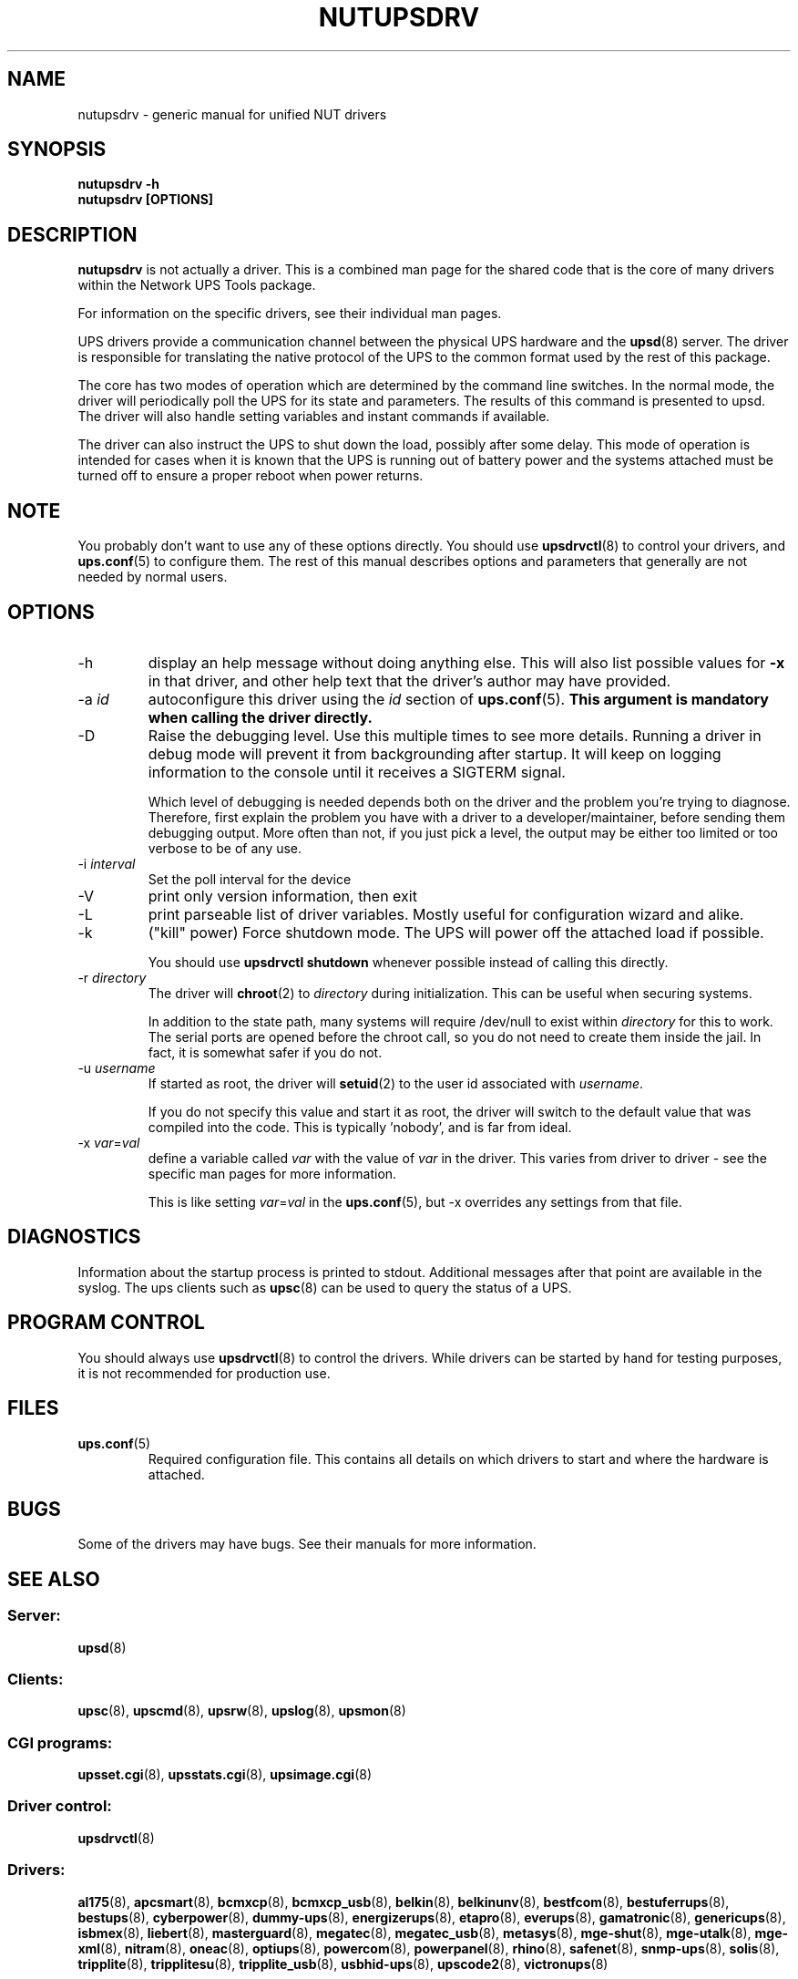 .TH NUTUPSDRV 8 "Fri Feb 01 2008" "" "Network UPS Tools (NUT)" 
.SH NAME  
nutupsdrv \- generic manual for unified NUT drivers
.SH SYNOPSIS
.B nutupsdrv \-h
.br
.B nutupsdrv [OPTIONS]

.SH DESCRIPTION
.B nutupsdrv
is not actually a driver.  This is a combined man page for the shared code
that is the core of many drivers within the Network UPS Tools package.

For information on the specific drivers, see their individual man pages.

UPS drivers provide a communication channel between the physical UPS
hardware and the \fBupsd\fR(8) server.  The driver is responsible for
translating the native protocol of the UPS to the common format used by
the rest of this package.

The core has two modes of operation which are determined by the
command line switches.  In the normal mode, the driver will periodically
poll the UPS for its state and parameters.  The results of this command
is presented to upsd.  The driver will also handle setting variables and
instant commands if available.

The driver can also instruct the UPS to shut down the load, possibly
after some delay.  This mode of operation is intended for cases when it is
known that the UPS is running out of battery power and the systems
attached must be turned off to ensure a proper reboot when power returns.

.SH NOTE
You probably don't want to use any of these options directly.  You
should use \fBupsdrvctl\fR(8) to control your drivers, and
\fBups.conf\fR(5) to configure them.  The rest of this manual describes
options and parameters that generally are not needed by normal users.

.SH OPTIONS
.IP \-h
display an help message without doing anything else.  This will also list
possible values for \fB\-x\fR in that driver, and other help text that the
driver's author may have provided.

.IP "\-a \fIid"
autoconfigure this driver using the \fIid\fR section of \fBups.conf\fR(5).
.B This argument is mandatory when calling the driver directly.

.IP \-D
Raise the debugging level.  Use this multiple times to see more details.
Running a driver in debug mode will prevent it from backgrounding after
startup.  It will keep on logging information to the console until it
receives a SIGTERM signal.

Which level of debugging is needed depends both on the driver and the
problem you're trying to diagnose.  Therefore, first explain the problem you
have with a driver to a developer/maintainer, before sending them debugging
output.  More often than not, if you just pick a level, the output may be
either too limited or too verbose to be of any use.

.IP "\-i \fIinterval\fR"
Set the poll interval for the device

.IP \-V
print only version information, then exit

.IP \-L
print parseable list of driver variables. Mostly useful for configuration
wizard and alike.

.IP \-k
("kill" power) Force shutdown mode.  The UPS will power off the
attached load if possible.

You should use \fBupsdrvctl shutdown\fR whenever possible instead of
calling this directly.

.IP "\-r \fIdirectory\fR"
The driver will \fBchroot\fR(2) to \fIdirectory\fR during initialization.
This can be useful when securing systems.

In addition to the state path, many systems will require /dev/null to
exist within \fIdirectory\fR for this to work.  The serial ports are
opened before the chroot call, so you do not need to create them inside
the jail.  In fact, it is somewhat safer if you do not.

.IP "\-u \fIusername\fR"
If started as root, the driver will \fBsetuid\fR(2) to the user id
associated with \fIusername\fR.  

If you do not specify this value and start it as root, the driver will
switch to the default value that was compiled into the code.  This is
typically 'nobody', and is far from ideal.

.IP "\-x \fIvar\fR=\fIval\fR"
define a variable called \fIvar\fR with the value of \fIvar\fR in the
driver.  This varies from driver to driver \(hy see the specific man pages
for more information.  

This is like setting \fIvar\fR=\fIval\fR in the \fBups.conf\fR(5), but
\-x overrides any settings from that file.

.SH DIAGNOSTICS
Information about the startup process is printed to stdout.  Additional
messages after that point are available in the syslog.  The ups clients
such as \fBupsc\fR(8) can be used to query the status of a UPS.

.SH PROGRAM CONTROL
You should always use \fBupsdrvctl\fR(8) to control the drivers.  While
drivers can be started by hand for testing purposes, it is not
recommended for production use.

.SH FILES
.IP \fBups.conf\fR(5)
Required configuration file.  This contains all details on which drivers
to start and where the hardware is attached.

.SH BUGS
Some of the drivers may have bugs.  See their manuals for more
information.

.SH SEE ALSO

.SS Server:
\fBupsd\fR(8)

.SS Clients:
\fBupsc\fR(8), \fBupscmd\fR(8),
\fBupsrw\fR(8), \fBupslog\fR(8), \fBupsmon\fR(8)

.SS CGI programs:
\fBupsset.cgi\fR(8), \fBupsstats.cgi\fR(8), \fBupsimage.cgi\fR(8)

.SS Driver control:
\fBupsdrvctl\fR(8)

.SS Drivers:
\fBal175\fR(8), \fBapcsmart\fR(8), \fBbcmxcp\fR(8), \fBbcmxcp_usb\fR(8),
\fBbelkin\fR(8), \fBbelkinunv\fR(8), \fBbestfcom\fR(8),
\fBbestuferrups\fR(8), \fBbestups\fR(8),
\fBcyberpower\fR(8), \fBdummy-ups\fR(8), \fBenergizerups\fR(8), \fBetapro\fR(8),
\fBeverups\fR(8), \fBgamatronic\fR(8), \fBgenericups\fR(8),
\fBisbmex\fR(8), \fBliebert\fR(8), \fBmasterguard\fR(8),
\fBmegatec\fR(8), \fBmegatec_usb\fR(8), \fBmetasys\fR(8), \fBmge\(hyshut\fR(8),
\fBmge\(hyutalk\fR(8), \fBmge-xml\fR(8), \fBnitram\fR(8), \fBoneac\fR(8),
\fBoptiups\fR(8), \fBpowercom\fR(8), \fBpowerpanel\fR(8), \fBrhino\fR(8), \fBsafenet\fR(8),
\fBsnmp\(hyups\fR(8), \fBsolis\fR(8), \fBtripplite\fR(8),
\fBtripplitesu\fR(8), \fBtripplite_usb\fR(8), \fBusbhid-ups\fR(8), \fBupscode2\fR(8),
\fBvictronups\fR(8)

.SS Internet resources:
The NUT (Network UPS Tools) home page: http://www.networkupstools.org/
